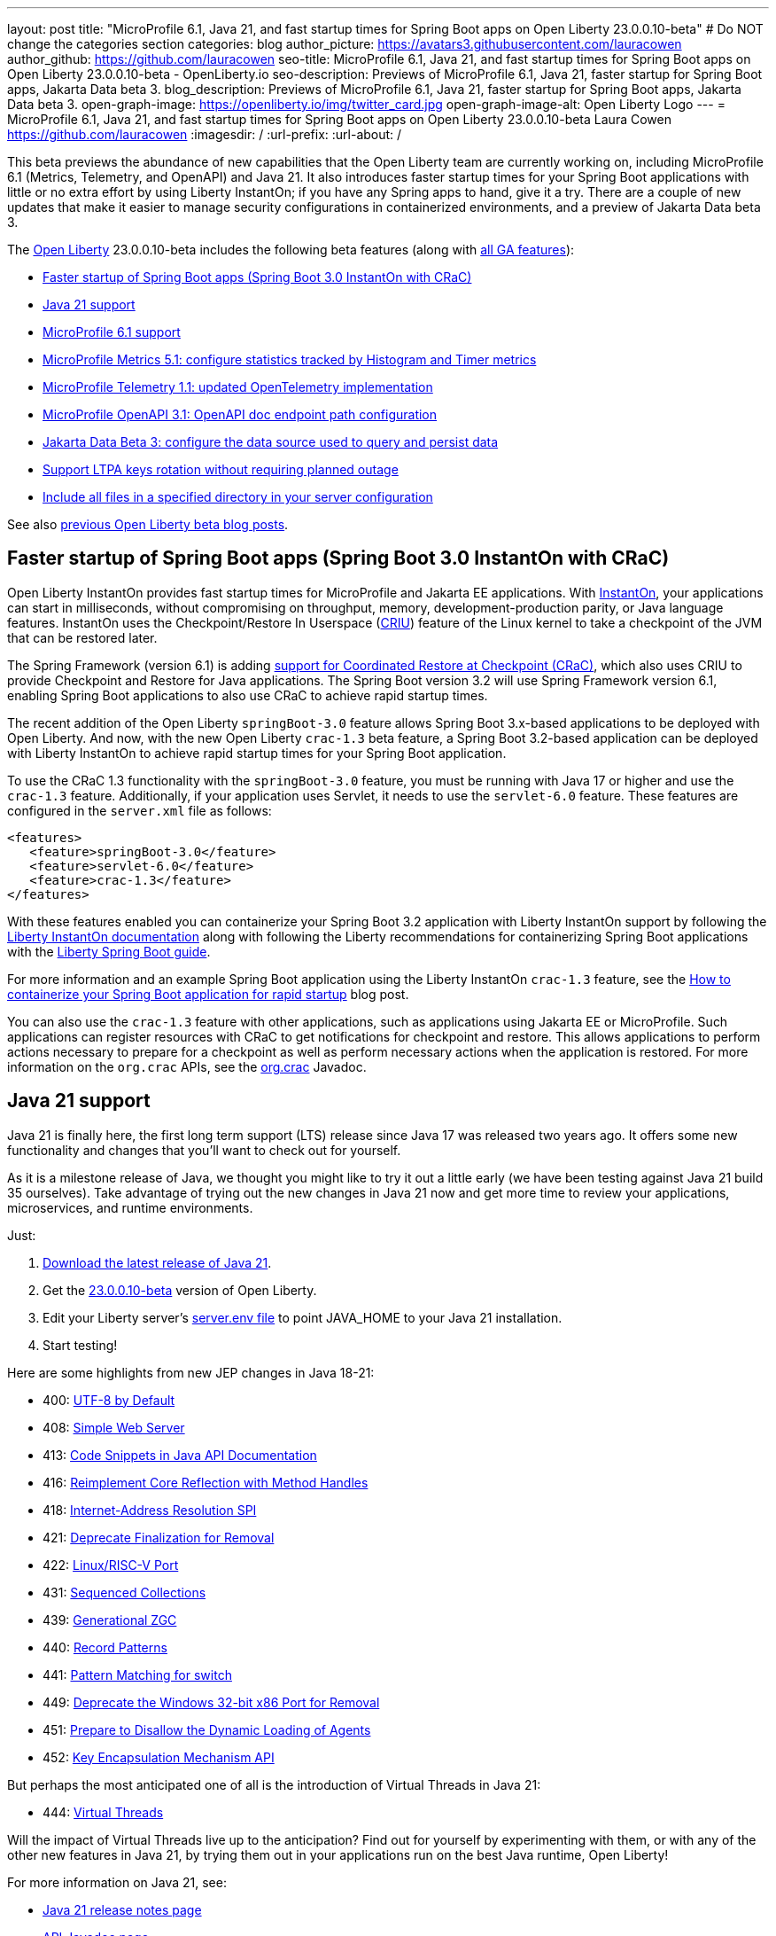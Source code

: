 ---
layout: post
title: "MicroProfile 6.1, Java 21, and fast startup times for Spring Boot apps on Open Liberty 23.0.0.10-beta"
# Do NOT change the categories section
categories: blog
author_picture: https://avatars3.githubusercontent.com/lauracowen
author_github: https://github.com/lauracowen
seo-title: MicroProfile 6.1, Java 21, and fast startup times for Spring Boot apps on Open Liberty 23.0.0.10-beta - OpenLiberty.io
seo-description: Previews of MicroProfile 6.1, Java 21, faster startup for Spring Boot apps, Jakarta Data beta 3.
blog_description: Previews of MicroProfile 6.1, Java 21, faster startup for Spring Boot apps, Jakarta Data beta 3.
open-graph-image: https://openliberty.io/img/twitter_card.jpg
open-graph-image-alt: Open Liberty Logo
---
= MicroProfile 6.1, Java 21, and fast startup times for Spring Boot apps on Open Liberty 23.0.0.10-beta
Laura Cowen <https://github.com/lauracowen>
:imagesdir: /
:url-prefix:
:url-about: /
//Blank line here is necessary before starting the body of the post.

This beta previews the abundance of new capabilities that the Open Liberty team are currently working on, including MicroProfile 6.1 (Metrics, Telemetry, and OpenAPI) and Java 21. It also introduces faster startup times for your Spring Boot applications with little or no extra effort by using Liberty InstantOn; if you have any Spring apps to hand, give it a try. There are a couple of new updates that make it easier to manage security configurations in containerized environments, and a preview of Jakarta Data beta 3.


// // // // // // // //
// Change the RELEASE_SUMMARY to an introductory paragraph. This sentence is really
// important because it is supposed to grab the readers attention.  Make sure to keep the blank lines 
//
// Throughout the doc, replace 23.0.0.10-beta with the version number of Open Liberty, eg: 22.0.0.2-beta
// // // // // // // //

The link:{url-about}[Open Liberty] 23.0.0.10-beta includes the following beta features (along with link:{url-prefix}/docs/latest/reference/feature/feature-overview.html[all GA features]):

* <<sbcrac, Faster startup of Spring Boot apps (Spring Boot 3.0 InstantOn with CRaC)>>
* <<java21, Java 21 support>>
* <<mp61, MicroProfile 6.1 support>>
* <<mpmetrics, MicroProfile Metrics 5.1: configure statistics tracked by Histogram and Timer metrics>>
* <<mptel, MicroProfile Telemetry 1.1: updated OpenTelemetry implementation>>
* <<mpapi, MicroProfile OpenAPI 3.1: OpenAPI doc endpoint path configuration>>
* <<data, Jakarta Data Beta 3: configure the data source used to query and persist data>>
* <<ltpa, Support LTPA keys rotation without requiring planned outage>>
* <<dropin, Include all files in a specified directory in your server configuration>>




// // // // // // // //
// In the preceding section:
// Change SUB_FEATURE_TITLE to the feature that is included in this release and
// change the SUB_TAG_1/2/3 to the heading tags
//
// However if there's only 1 new feature, delete the previous section and change it to the following sentence:
// "The link:{url-about}[Open Liberty] 23.0.0.10-beta includes SUB_FEATURE_TITLE"
// // // // // // // //

See also link:{url-prefix}/blog/?search=beta&key=tag[previous Open Liberty beta blog posts].

// // // // DO NOT MODIFY THIS COMMENT BLOCK <GHA-BLOG-TOPIC> // // // // 
// Blog issue: https://github.com/OpenLiberty/open-liberty/issues/26059
// Contact/Reviewer: sebratton,tjwatson
// // // // // // // // 
[#sbcrac]
== Faster startup of Spring Boot apps (Spring Boot 3.0 InstantOn with CRaC)
    
Open Liberty InstantOn provides fast startup times for MicroProfile and Jakarta EE applications. With link:{url-prefix}/blog/2023/06/29/rapid-startup-instanton.html[InstantOn], your applications can start in milliseconds, without compromising on throughput, memory, development-production parity, or Java language features. InstantOn uses the Checkpoint/Restore In Userspace (link:https://criu.org/[CRIU]) feature of the Linux kernel to take a checkpoint of the JVM that can be restored later. 

The Spring Framework (version 6.1) is adding link:https://docs.spring.io/spring-framework/reference/6.1/integration/checkpoint-restore.html[support for Coordinated Restore at Checkpoint (CRaC)], which also uses CRIU to provide Checkpoint and Restore for Java applications.  The Spring Boot version 3.2 will use Spring Framework version 6.1, enabling Spring Boot applications to also use CRaC to achieve rapid startup times.


The recent addition of the Open Liberty `springBoot-3.0` feature allows Spring Boot 3.x-based applications to be deployed with Open Liberty.  And now, with the new Open Liberty `crac-1.3` beta feature, a Spring Boot 3.2-based application can be deployed with Liberty InstantOn to achieve rapid startup times for your Spring Boot application.



To use the CRaC 1.3 functionality with the `springBoot-3.0` feature, you must be running with Java 17 or higher and use the `crac-1.3` feature.  Additionally, if your application uses Servlet, it  needs to use the `servlet-6.0` feature.  These features are configured in the `server.xml` file as follows:

[source,xml]
----
<features>
   <feature>springBoot-3.0</feature>
   <feature>servlet-6.0</feature>
   <feature>crac-1.3</feature>
</features>
----

With these features enabled you can containerize your Spring Boot 3.2 application with Liberty InstantOn support by following the link:{url-prefix}/docs/latest/instanton.html[Liberty InstantOn documentation] along with following the Liberty recommendations for containerizing Spring Boot applications with the link:{url-prefix}/guides/spring-boot.html[Liberty Spring Boot guide].

For more information and an example Spring Boot application using the Liberty InstantOn `crac-1.3` feature, see the link:/blog/2023/09/26/spring-boot-3-instant-on.html[How to containerize your Spring Boot application for rapid startup] blog post.


You can also use the `crac-1.3` feature with other applications, such as applications using Jakarta EE or MicroProfile. Such applications can register resources with CRaC to get notifications for checkpoint and restore. This allows applications to perform actions necessary to prepare for a checkpoint as well as perform necessary actions when the application is restored.  For more information on the `org.crac` APIs, see the link:https://javadoc.io/doc/org.crac/crac/latest/index.html[org.crac] Javadoc.


    
    
// DO NOT MODIFY THIS LINE. </GHA-BLOG-TOPIC> 

// // // // DO NOT MODIFY THIS COMMENT BLOCK <GHA-BLOG-TOPIC> // // // // 
// Blog issue: https://github.com/OpenLiberty/open-liberty/issues/26192
// Contact/Reviewer: gjwatts
// // // // // // // // 
[#java21]
== Java 21 support

Java 21 is finally here, the first long term support (LTS) release since Java 17 was released two years ago. It offers some new functionality and changes that you'll want to check out for yourself.

As it is a milestone release of Java, we thought you might like to try it out a little early (we have been testing against Java 21 build 35 ourselves).  Take advantage of trying out the new changes in Java 21 now and get more time to review your applications, microservices, and runtime environments.

Just:

1. link:https://jdk.java.net/21/[Download the latest release of Java 21].
2. Get the link:https://openliberty.io/downloads/#runtime_betas[23.0.0.10-beta] version of Open Liberty.
3. Edit your Liberty server's link:https://openliberty.io/docs/latest/reference/config/server-configuration-overview.html#server-env[server.env file] to point JAVA_HOME to your Java 21 installation.
4. Start testing!

Here are some highlights from new JEP changes in Java 18-21:

* 400: link:https://openjdk.java.net/jeps/400[UTF-8 by Default]
* 408: link:https://openjdk.java.net/jeps/408[Simple Web Server]
* 413: link:https://openjdk.java.net/jeps/413[Code Snippets in Java API Documentation]
* 416: link:https://openjdk.java.net/jeps/416[Reimplement Core Reflection with Method Handles]
* 418: link:https://openjdk.java.net/jeps/418[Internet-Address Resolution SPI]
* 421: link:https://openjdk.java.net/jeps/421[Deprecate Finalization for Removal]
* 422: link:https://openjdk.org/jeps/422[Linux/RISC-V Port]
* 431: link:https://openjdk.org/jeps/431[Sequenced Collections]
* 439: link:https://openjdk.org/jeps/439[Generational ZGC]
* 440: link:https://openjdk.org/jeps/440[Record Patterns]
* 441: link:https://openjdk.org/jeps/441[Pattern Matching for switch]
* 449: link:https://openjdk.org/jeps/449[Deprecate the Windows 32-bit x86 Port for Removal]
* 451: link:https://openjdk.org/jeps/451[Prepare to Disallow the Dynamic Loading of Agents]
* 452: link:https://openjdk.org/jeps/452[Key Encapsulation Mechanism API]

But perhaps the most anticipated one of all is the introduction of Virtual Threads in Java 21:

* 444: link:https://openjdk.org/jeps/444[Virtual Threads]

Will the impact of Virtual Threads live up to the anticipation?  Find out for yourself by experimenting with them, or with any of the other new features in Java 21, by trying them out in your applications run on the best Java runtime, Open Liberty!


For more information on Java 21, see:

* link:https://jdk.java.net/21/release-notes[Java 21 release notes page]
* link:https://download.java.net/java/early_access/jdk21/docs/api/[API Javadoc page]
* link:https://jdk.java.net/21/[Java 21 download page].

As we work toward full Java 21 support, please bear with any of our functionality that might not be 100% ready yet.
    
    
// DO NOT MODIFY THIS LINE. </GHA-BLOG-TOPIC> 



// // // // DO NOT MODIFY THIS COMMENT BLOCK <GHA-BLOG-TOPIC> // // // // 
// Blog issue: https://github.com/OpenLiberty/open-liberty/issues/26170
// Contact/Reviewer: Emily-Jiang
// // // // // // // // 
[#mp61]
== MicroProfile 6.1 support

MicroProfile 6.1 is a minor release and is backwards-compatible with MicroProfile 6.0. It brings in Jakarta EE 10 Core Profile APIs and the following MicroProfile component specifications:

* link:https://jakarta.ee/specifications/coreprofile/10/[Jakarta EE 10 Core Profile]
* link:https://github.com/eclipse/microprofile-config/releases/tag/3.1-RC1[MicroProfile Config 3.1]
* link:https://github.com/eclipse/microprofile-fault-tolerance/releases/tag/4.0.2[MicroProfile Fault Tolerance 4.0]
* link:https://github.com/eclipse/microprofile-metrics/releases/tag/5.1.0-RC1[MicroProfile Metrics 5.1]
* link:https://github.com/eclipse/microprofile-health/releases/tag/4.0.1[MicroProfile Health 4.0]
* link:https://github.com/eclipse/microprofile-telemetry/releases/tag/1.1-RC1[MicroProfile Telemetry 1.1]
* link:https://github.com/eclipse/microprofile-open-api/releases/tag/3.1[MicroProfile OpenAPI 3.1]
* link:https://github.com/eclipse/microprofile-jwt-auth/releases/tag/2.1[MicroProfile JWT Authentication 2.1]
* link:https://github.com/eclipse/microprofile-rest-client/releases/tag/3.0.1[MicroProfile Rest Client 3.0]

The following three specifications have minor updates, while the other five specifications remain unchanged:

* MicroProfile Telemetry 1.1 

* MicroProfile Metrics 5.1 

* MicroProfile Config 3.1 (mainly some TCK updates to ensure the tests run against either CDI 3.x or CDI 4.0 Lite)


See the following sections for more details about each of these features and how to try them out.
    
    
// DO NOT MODIFY THIS LINE. </GHA-BLOG-TOPIC> 




// // // // DO NOT MODIFY THIS COMMENT BLOCK <GHA-BLOG-TOPIC> // // // // 
// Blog issue: https://github.com/OpenLiberty/open-liberty/issues/26027
// Contact/Reviewer: Channyboy
// // // // // // // // 
[#mpmetrics]
== MicroProfile Metrics 5.1: configure statistics tracked by Histogram and Timer metrics 


   
MicroProfile Metrics 5.1 includes new MicroProfile Config properties, which are used for configuring the statistics that the Histogram and Timer metrics track and output. In MicroProfile Metrics 5.0, the Histogram and Timer metrics only track and output the _max_ recorded value, the _sum_ of all values, the _count_ of the recorded values, and a static set of percentiles for the 50th, 75th, 95th, 98th, 99th, and 99.9th percentile. These values are emitted to the `/metrics` endpoint in Prometheus format.


The new properties introduced in MicroProfile Metrics 5.1 allow you to define a custom set of percentiles as well as a custom set of histogram buckets for the Histogram and Timer metrics. There are also additional configuration properties for enabling a default set of histogram buckets, including properties for defining an upper and lower bound for the bucket set.

The properties in the following table allow you to define a semicolon-separated list of value definitions using the syntax:


[source]
----
metric_name=value_1[,value_2…value_n]
----


* You can use an asterisk (i.e., *) as a wild card at the end of the metric name.


[cols="1,1"]
|===
| Property  |Description
| mp.metrics.distribution.percentiles
| Defines a custom set of percentiles for matching Histogram and Timer metrics to track and output. Accepts a set of integer and decimal values for a metric name pairing. Can be used to disable percentile output if no value is provided with a metric name pairing.

| mp.metrics.distribution.histogram.buckets
| Defines a custom set of (cumulative) histogram buckets for matching Histogram metrics to track and output.  Accepts a set of integer and decimal values for a metric name pairing.

| mp.metrics.distribution.timer.buckets
| Defines a custom set of (cumulative) histogram buckets for matching Timer metrics to track and output.  Accepts a set of decimal values with a time unit appended (i.e., ms, s, m, h) for a metric name pairing.

|mp.metrics.distribution.percentiles-histogram.enabled
| Configures any matching Histogram or Timer metric to provide a large set of default histogram buckets to allow for percentile configuration with a monitoring tool. Accepts a true/false value for a metric name pairing.

| mp.metrics.distribution.histogram.max-value
| When percentile-histogram is enabled for a Timer, this property defines a upper bound for the buckets reported. Accepts a single integer or decimal value for a metric name pairing.

| mp.metrics.distribution.histogram.min-value
| When percentile-histogram is enabled for a Timer, this property defines a lower bound for the buckets reported. Accepts a single integer or decimal value for a metric name pairing.

|mp.metrics.distribution.timer.max-value
| When percentile-histogram is enabled for a Histogram, this property defines a upper bound for the buckets reported. Accepts a single decimal values with a time unit appended (i.e., ms, s, m, h) for a metric name pairing. Accepts for a single decimal value with a time unit appended (i.e., ms, s, m, h) for a metric name pairing.

|mp.metrics.distribution.timer.min-value
| When percentile-histogram is enabled for a Histogram, this property defines a lower bound for the buckets reported. Accepts a single decimal value with a time unit appended (i.e., ms, s, m, h) for a metric name pairing.
|===


For example, the `mp.metrics.distribution.percentiles` can be defined as:

[source]
----
mp.metrics.distribution.percentiles=alpha.timer=0.5,0.7,0.75,0.8;alpha.histogram=0.8,0.85,0.9,0.99;delta.*=
----

This example creates the `alpha.timer` timer metric to track and output the 50th, 70th, 75th, and 80th percentile values. The `alpha.histogram` histogram metric outputs the 80th, 85th, 90th, and 99th percentiles values. Any Histogram or Timer metric that matches with `delta.*` has its percentiles disabled.

We'll expand on the above example and define histogram buckets for the `alpha.timer` timer metric using the `mp.metrics.distribution.timer.buckets` property:

[source,xml]
----
mp.metrics.distribution.timer.buckets=alpha.timer=100ms,200ms,1s
----

This configuration tells the metrics runtime to track and output the count of durations that fall within 0-100ms, 0-200ms, and 0-1 seconds. This is due to the  histogram buckets working in a _cumulative_ fashion.

The corresponding Prometheus output for the `alpha.timer` metric at the `/metrics` REST endpoint is:

[source]
----
# HELP alpha_timer_seconds_max  
# TYPE alpha_timer_seconds_max gauge
alpha_timer_seconds_max{scope="application",} 5.633
# HELP alpha_timer_seconds  
# TYPE alpha_timer_seconds histogram <1>
alpha_timer_seconds{scope="application",quantile="0.5",} 0.67108864
alpha_timer_seconds{scope="application",quantile="0.7",} 5.603590144
alpha_timer_seconds{scope="application",quantile="0.75",} 5.603590144
alpha_timer_seconds{scope="application",quantile="0.8",} 5.603590144
alpha_timer_seconds_bucket{scope="application",le="0.1",} 0.0 <2>
alpha_timer_seconds_bucket{scope="application",le="0.2",} 0.0 <2>
alpha_timer_seconds_bucket{scope="application",le="1.0",} 1.0 <2>
alpha_timer_seconds_bucket{scope="application",le="+Inf",} 2.0  <2><3>
alpha_timer_seconds_count{scope="application",} 2.0
alpha_timer_seconds_sum{scope="application",} 6.333
----

<1> The Prometheus metric type is `histogram`. Both the quantiles or percentiles and buckets are represented under this type. 
<2> The `le` tag represents _less than_ and is for the defined buckets, which are converted to seconds.
<3> Prometheus requires a `+Inf` bucket, which counts all hits.

    
  
// DO NOT MODIFY THIS LINE. </GHA-BLOG-TOPIC> 



// // // // DO NOT MODIFY THIS COMMENT BLOCK <GHA-BLOG-TOPIC> // // // // 
// Blog issue: https://github.com/OpenLiberty/open-liberty/issues/26183
// Contact/Reviewer: yasmin-aumeeruddy
// // // // // // // // 
[#mptel]
== MicroProfile Telemetry 1.1: updated OpenTelemetry implementation 


MicroProfile Telemetry 1.1 provides developers with the latest Open Telemetry technology; the feature now consumes OpenTelemetry-1.29.0, updated from 1.19.0. Consequently, a lot of the dependencies are now stable. 

To enable the MicroProfile Telemetry 1.1 feature, add the following configuration to your `server.xml`:

[source,xml]
----
<features>
   <feature>mpTelemetry-1.1</feature>
</features>
----

Additionally, third-party APIs must be made visible for your application in the `server.xml`:

[source,xml]
----
<webApplication location="demo-microprofile-telemetry-inventory.war" contextRoot="/">
    <!-- enable visibility to third party apis -->
    <classloader apiTypeVisibility="+third-party"/>
</webApplication>
----

For more information about MicroProfile Telemetry, see:

* link:https://github.com/eclipse/microprofile-telemetry[MicroProfile Telemetry spec]
* link:https://github.com/open-telemetry/opentelemetry-specification/blob/v1.25.0/specification/trace/api.md[OpenTelemetry spec]

* link:{url-prefix}/docs/latest/microprofile-telemetry.html[MicroProfile Telemetry docs]
   
   
// DO NOT MODIFY THIS LINE. </GHA-BLOG-TOPIC> 


// // // // DO NOT MODIFY THIS COMMENT BLOCK <GHA-BLOG-TOPIC> // // // // 
// Blog issue: https://github.com/OpenLiberty/open-liberty/issues/26222
// Contact/Reviewer: Azquelt
// // // // // // // // 

[#mpapi]
== MicroProfile OpenAPI 3.1: OpenAPI doc endpoint path configuration


MicroProfile OpenAPI generates and serves OpenAPI documentation for JAX-RS applications that are deployed to the Open Liberty server. The OpenAPI documentation is served from `/openapi` and a user interface for browsing this documentation is served from `/openapi/ui`.

With MicroProfile OpenAPI 3.1, you can configure the paths for these endpoints by adding configuration to your `server.xml`. For example:
     
[source,xml]
----
<mpOpenAPI docPath="/my/openapi/doc/path" uiPath="/docsUi" />
----

Setting this configuration on a local test server would mean that you would then access the OpenAPI document at `localhost:9080/my/openapi/doc/path` and the UI at `localhost:9080/docsUi`.

This is particularly useful if you want to expose the OpenAPI documentation through a Kubernetes ingress which routes requests to different services based on the path. For example, with this ingress configuration:

[source,yaml]
----

apiVersion: networking.k8s.io/v1
kind: Ingress
metadata:
name: my-ingress
spec:
rules:
- http:
    paths:
    - path: /appA
        pathType: Prefix
        backend:
        service:
            name: appA
            port:
            number: 9080
----

You could use the following `server.xml` configuration to ensure that the OpenAPI UI is available at `/appA/openapi/ui`:

[source,xml]
----
<mpOpenAPI docPath="/appA/openapi" />
----

When not set, `uiPath` defaults to `docPath` with `/ui` appended.

    
// DO NOT MODIFY THIS LINE. </GHA-BLOG-TOPIC> 


// // // // DO NOT MODIFY THIS COMMENT BLOCK <GHA-BLOG-TOPIC> // // // // 
// Blog issue: https://github.com/OpenLiberty/open-liberty/issues/26235
// Contact/Reviewer: njr-11
// // // // // // // // 
[#data]
== Jakarta Data Beta 3: configure the data source used to query and persist data

    
Jakarta Data is a new Jakarta EE specification being developed in the open that aims to standardize the popular data repository pattern across a variety of providers. Open Liberty includes the Jakarta Data 1.0 beta 3 release, which adds the ability to configure the data source that a Jakarta Data repository uses to query and persist data.

The Open Liberty beta includes a test implementation of Jakarta Data that we are using to experiment with proposed specification features so that developers can try out these features and provide feedback to influence the specification as it is being developed. The test implementation currently works with relational databases and operates by redirecting repository operations to the built-in Jakarta Persistence provider. In preparation for Jakarta EE 11, which will require a minimum of Java 21 (not yet generally available), it runs on Java 17 and simulates the entirety of the Jakarta Data beta 3 release, plus some additional proposed features that are being considered.

Jakarta Data beta 3 allows the use of multiple data sources, with a specification-defined mechanism for choosing which data source a repository will use.

To use Jakarta Data, you start by defining an entity class that corresponds to your data. With relational databases, the entity class corresponds to a database table and the entity properties (public methods and fields of the entity class) generally correspond to the columns of the table. An entity class can be defined in one of the following ways:

* annotated with `jakarta.persistence.Entity` and related annotations from Jakarta Persistence
* a Java class without entity annotations, in which case the primary key is inferred from an entity property named `id` or ending with `Id`

You define one or more repository interfaces for an entity, annotate those interfaces as `@Repository` and inject them into components using `@Inject`. The Jakarta Data provider supplies the implementation of the repository interface for you.

Here's a simple entity:

[source,java]
----
public class Product { // entity
    public long id;
    public String name;
    public float price;
}
----

In the following example is a repository that defines operations relating to the entity.  It opts to specify the JNDI name of a data source where the entity data is to be stored and found:

[source,java]
----
@Repository(dataStore = "java:app/jdbc/my-example-data")
public interface Products extends CrudRepository<Product, Long> {
    // query-by-method name pattern:
    Page<Product> findByNameIgnoreCaseContains(String searchFor, Pageable pageRequest);

    // query via JPQL:
    @Query("UPDATE Product o SET o.price = o.price - (?2 * o.price) WHERE o.id = ?1")
    boolean discount(long productId, float discountRate);
}
----

In the following example, we have chosen to define the data source with the `@DataSourceDefinition` annotation, which we can place on a web component, such as the following example servlet.  We can then inject the repository and use it:

[source,java]
----
@DataSourceDefinition(name = "java:app/jdbc/my-example-data",
                      className = "org.postgresql.xa.PGXADataSource",
                      databaseName = "ExampleDB",
                      serverName = "localhost",
                      portNumber = 5432,
                      user = "${example.database.user}",
                      password = "${example.database.password}")
public class MyServlet extends HttpServlet {
    @Inject
    Products products;

    protected void doGet(HttpServletRequest req, HttpServletResponse resp)
            throws ServletException, IOException {
        // Request only the first 20 results on a page, ordered by price, then name, then id:
        Pageable pageRequest = Pageable.size(20).sortBy(Sort.desc("price"), Sort.asc("name"), Sort.asc("id"));
        Page<Product> page1 = products.findByNameIgnoreCaseContains(searchFor, pageRequest);
    }
}
----

The `dataStore` field of `@Repository` can also point at the `id` of a `databaseStore` element or the `id` or `jndiName` of a `dataSource` element from server configuration, or the name of a resource reference that is available to the application.
    
    
// DO NOT MODIFY THIS LINE. </GHA-BLOG-TOPIC> 




// // // // DO NOT MODIFY THIS COMMENT BLOCK <GHA-BLOG-TOPIC> // // // // 
// Blog issue: https://github.com/OpenLiberty/open-liberty/issues/26138
// Contact/Reviewer: Zech-Hein
// // // // // // // // 
[#ltpa]
== Support LTPA keys rotation without a planned outage

Being able to rotate LTPA keys without requiring a planned outage means that you can now keep applications running without any disruption to application's user experience.  Application users would previously have had to login to their applications again after the Liberty server LTPA keys had been rotated, which is no longer necessary.

Primary Keys are LTPA keys in the specified keys default `ltpa.keys` file. Primary keys are used both for generating new LTPA tokens and for validating LTPA tokens. There can only be one primary keys file per Liberty Server.

Validation keys are LTPA keys in any other `.keys` files other than the primary keys file. The validation keys are only used for validating LTPA tokens. They are _not_ used for generating new LTPA tokens. All validation keys must be located in the same directory as the primary keys file.

  
There are 2 ways to enable LTPA keys rotation without a planned outage:

*  Use the Liberty Server's new capability to monitor the directory of the primary keys file for any new validation keys files. Enable the `monitorDirectory` and `monitorInterval` attributes. For example, add the following configurations to the `server.xml`:
+
[source,xml]
----
<ltpa monitorDirectory="true" monitorInterval="5m"/>

----
+
The `monitorDirectory` attribute monitors the `${server.config.dir}/resources/security/` directory by default, but can monitor any directory the primary keys file is specified in. The directory monitor looks for any LTPA keys files with the `.keys` extension. The Open Liberty server reads these LTPA keys and uses them as Validation Keys.
+  
If the `monitorInterval` is set to `0`, the default value, the directory stops being monitored.
+
The `ltpa.keys` file can be renamed, for example, `validation1.keys` and then the Liberty server automatically regenerates a new `ltpa.keys` file with new primary keys that are used for all new LTPA tokens created. The keys in `validation1.keys` continue to be used for validating existing LTPA tokens. 
+   
When the `validation1.keys` are no longer needed, remove them from usage by deleting the file, or by setting `monitorDirectory` to `false`. It is recommended to remove validation keys as it can improve performance.

* Specify the validation keys file and optionally specify a date-time to stop using the validation keys.
   1. Copy the primary keys file (`ltpa.keys`) to a validation keys file, for example `validation1.keys`.
   2. Modify the server configuration to use the validation keys file  by specifying a `validationKeys` server configuration element inside the `ltpa` element. For example, add the following configuration to the `server.xml` file:

+
[source,xml]
----
<ltpa>
    <validationKeys fileName="validation1.keys" password="{xor}Lz4sLCgwLTs=" notUseAfterDate="2024-01-02T12:30:00Z"/>
<ltpa/>  
----
+
The `validation1.keys` file can be removed from use at a specified date-time in the future with the optional `notUseAfterDate` attribute. It is recommended to use `notUseAfterDate` to remove validation keys after a given period as it can improve performance.

+
The `fileName` and `password` attributes are required in the `validationKeys` element, but `notUseAfterDate` is optional.
+
After the validation keys file is loaded from the server configuration update, the original primary keys file (`ltpa.keys`) can be deleted, which triggers new primary keys to be created while continuing to use `validation1.keys` for validation.
+
Specifying validation keys in this way can be combined with enabling monitor directory to also use validation keys that are not specified in the `server.xml` configuration at the same time. For example:


+
[source,xml]
----
<ltpa monitorDirectory="true" monitorInterval="5m">
    <validationKeys fileName="validation1.keys" password="{xor}Lz4sLCgwLTs=" notUseAfterDate="2024-01-02T12:30:00Z"/>
<ltpa/>
----
+     
To see all of the Liberty `<ltpa>` server configuration options see link:/docs/latest/reference/config/ltpa.html[LTPA configuration docs].
    
    
// DO NOT MODIFY THIS LINE. </GHA-BLOG-TOPIC> 


// // // // DO NOT MODIFY THIS COMMENT BLOCK <GHA-BLOG-TOPIC> // // // // 
// Blog issue: https://github.com/OpenLiberty/open-liberty/issues/26175
// Contact/Reviewer: rsherget
// // // // // // // // 
[#dropin]
== Include all files in a specified directory in your server configuration


If  you use "includes" in your `server.xml` configuration file, you can specify the location of the include files using the `include` element. However, this required that you specify the location for each include file. Now, you can place all the include files in a directory and just specify the directory location in the `include` element.

This is important because when running on Kubernetes, mounting secrets as a whole folder is the only way to reflect the change from the secret dynamically in the running pod.


In the `location` attribute of the `include` element of the `server.xml` file, enter the directory that contains your configuration files. For example:


[source,xml]
----
    <include location="./common/"/>
----

After you make the changes, you can see the following output in the log:


[source]
----
[AUDIT   ] CWWKG0028A: Processing included configuration resource: /Users/rickyherget/libertyGit/open-liberty/dev/build.image/wlp/usr/servers/com.ibm.ws.config.include.directory/common/a.xml
[AUDIT   ] CWWKG0028A: Processing included configuration resource: /Users/rickyherget/libertyGit/open-liberty/dev/build.image/wlp/usr/servers/com.ibm.ws.config.include.directory/common/b.xml
[AUDIT   ] CWWKG0028A: Processing included configuration resource: /Users/rickyherget/libertyGit/open-liberty/dev/build.image/wlp/usr/servers/com.ibm.ws.config.include.directory/common/c.xml
----

For more information about Liberty configuration includes, see link:/docs/latest/reference/config/include.html[Include configuration docs].
    
    
// DO NOT MODIFY THIS LINE. </GHA-BLOG-TOPIC> 


[#run]
== Try it now 

To try out these features, update your build tools to pull the Open Liberty All Beta Features package instead of the main release. The beta works with Java SE 21, Java SE 17, Java SE 11, and Java SE 8.
// // // // // // // //
// In the preceding section:
// Check if a new non-LTS Java SE version is supported that needs to be added to the list (17, 11, and 8 are LTS and will remain for a while)
// https://openliberty.io/docs/latest/java-se.html
// // // // // // // //

If you're using link:{url-prefix}/guides/maven-intro.html[Maven], you can install the All Beta Features package using:

[source,xml]
----
<plugin>
    <groupId>io.openliberty.tools</groupId>
    <artifactId>liberty-maven-plugin</artifactId>
    <version>3.8.2</version>
    <configuration>
        <runtimeArtifact>
          <groupId>io.openliberty.beta</groupId>
          <artifactId>openliberty-runtime</artifactId>
          <version>23.0.0.10-beta</version>
          <type>zip</type>
        </runtimeArtifact>
    </configuration>
</plugin>
----

You must also add dependencies to your pom.xml file for the beta version of the APIs that are associated with the beta features that you want to try.  For example, for Jakarta EE 10 and MicroProfile 6, you would include:
[source,xml]
----
<dependency>
    <groupId>org.eclipse.microprofile</groupId>
    <artifactId>microprofile</artifactId>
    <version>6.0-RC3</version>
    <type>pom</type>
    <scope>provided</scope>
</dependency>
<dependency>
    <groupId>jakarta.platform</groupId>
    <artifactId>jakarta.jakartaee-api</artifactId>
    <version>10.0.0</version>
    <scope>provided</scope>
</dependency>
----

Or for link:{url-prefix}/guides/gradle-intro.html[Gradle]:

[source,gradle]
----
buildscript {
    repositories {
        mavenCentral()
    }
    dependencies {
        classpath 'io.openliberty.tools:liberty-gradle-plugin:3.6.2'
    }
}
apply plugin: 'liberty'
dependencies {
    libertyRuntime group: 'io.openliberty.beta', name: 'openliberty-runtime', version: '[23.0.0.10-beta,)'
}
----
// // // // // // // //
// In the preceding section:
// Replace the Maven `3.8.2` with the latest version of the plugin: https://search.maven.org/artifact/io.openliberty.tools/liberty-maven-plugin
// Replace the Gradle `3.6.2` with the latest version of the plugin: https://search.maven.org/artifact/io.openliberty.tools/liberty-gradle-plugin
// TODO: Update GHA to automatically do the above.  If the maven.org is problematic, then could fallback to using the GH Releases for the plugins
// // // // // // // //

Or if you're using link:{url-prefix}/docs/latest/container-images.html[container images]:

[source]
----
FROM icr.io/appcafe/open-liberty:beta
----

Or take a look at our link:{url-prefix}/downloads/#runtime_betas[Downloads page].

For more information on using a beta release, refer to the link:{url-prefix}docs/latest/installing-open-liberty-betas.html[Installing Open Liberty beta releases] documentation.

[#feedback]
== We welcome your feedback

Let us know what you think on link:https://groups.io/g/openliberty[our mailing list]. If you hit a problem, link:https://stackoverflow.com/questions/tagged/open-liberty[post a question on StackOverflow]. If you hit a bug, link:https://github.com/OpenLiberty/open-liberty/issues[please raise an issue].


